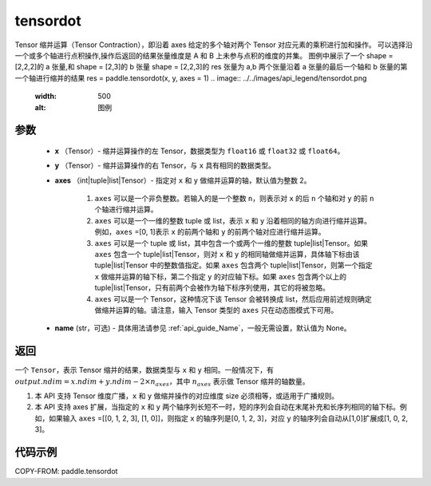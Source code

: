 .. _cn_api_paddle_tensordot:

tensordot
-------------------------------

.. py:function:: paddle.tensordot(x, y, axes=2, name=None)

Tensor 缩并运算（Tensor Contraction），即沿着 axes 给定的多个轴对两个 Tensor 对应元素的乘积进行加和操作。
可以选择沿一个或多个轴进行点积操作,操作后返回的结果张量维度是 A 和 B 上未参与点积的维度的并集。
图例中展示了一个 shape = [2,2,2]的 a 张量,和 shape = [2,3]的 b 张量
shape = [2,2,3]的 res 张量为 a,b 两个张量沿着 a 张量的最后一个轴和 b 张量的第一个轴进行缩并的结果
res = paddle.tensordot(x, y, axes = 1)
.. image:: ../../images/api_legend/tensordot.png
   :width: 500
   :alt: 图例

参数
::::::::::::

    - **x** （Tensor）- 缩并运算操作的左 Tensor，数据类型为 ``float16`` 或 ``float32`` 或 ``float64``。
    - **y** （Tensor）- 缩并运算操作的右 Tensor，与 ``x`` 具有相同的数据类型。
    - **axes** （int|tuple|list|Tensor）- 指定对 ``x`` 和 ``y`` 做缩并运算的轴，默认值为整数 2。

        1. ``axes`` 可以是一个非负整数。若输入的是一个整数 ``n``，则表示对 ``x`` 的后 ``n`` 个轴和对 ``y`` 的前 ``n`` 个轴进行缩并运算。

        2. ``axes`` 可以是一个一维的整数 tuple 或 list，表示 ``x`` 和 ``y`` 沿着相同的轴方向进行缩并运算。例如，``axes`` =[0, 1]表示 ``x`` 的前两个轴和 ``y`` 的前两个轴对应进行缩并运算。

        3. ``axes`` 可以是一个 tuple 或 list，其中包含一个或两个一维的整数 tuple|list|Tensor。如果 ``axes`` 包含一个 tuple|list|Tensor，则对 ``x`` 和 ``y`` 的相同轴做缩并运算，具体轴下标由该 tuple|list|Tensor 中的整数值指定。如果 ``axes`` 包含两个 tuple|list|Tensor，则第一个指定 ``x`` 做缩并运算的轴下标，第二个指定 ``y`` 的对应轴下标。如果 ``axes`` 包含两个以上的 tuple|list|Tensor，只有前两个会被作为轴下标序列使用，其它的将被忽略。

        4. ``axes`` 可以是一个 Tensor，这种情况下该 Tensor 会被转换成 list，然后应用前述规则确定做缩并运算的轴。请注意，输入 Tensor 类型的 ``axes`` 只在动态图模式下可用。
    - **name** (str，可选) - 具体用法请参见 :ref:`api_guide_Name`，一般无需设置，默认值为 None。

返回
::::::::::::
一个 ``Tensor``，表示 Tensor 缩并的结果，数据类型与 ``x`` 和 ``y`` 相同。一般情况下，有 :math:`output.ndim = x.ndim + y.ndim - 2 \times n_{axes}`，其中 :math:`n_{axes}` 表示做 Tensor 缩并的轴数量。

.. note::

1. 本 API 支持 Tensor 维度广播，``x`` 和 ``y`` 做缩并操作的对应维度 size 必须相等，或适用于广播规则。
2. 本 API 支持 axes 扩展，当指定的 ``x`` 和 ``y`` 两个轴序列长短不一时，短的序列会自动在末尾补充和长序列相同的轴下标。例如，如果输入 ``axes`` =[[0, 1, 2, 3], [1, 0]]，则指定 ``x`` 的轴序列是[0, 1, 2, 3]，对应 ``y`` 的轴序列会自动从[1,0]扩展成[1, 0, 2, 3]。

代码示例
::::::::::::

COPY-FROM: paddle.tensordot
